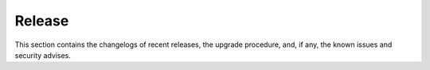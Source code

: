 =========
 Release
=========

This section contains the changelogs of recent releases, the
upgrade procedure, and, if any, the known issues and security advises.

.. card:: Table of Contents

   .. toctree::
      :maxdepth: 1

      changelog
      upgrade
      upgrade-os
      issues
